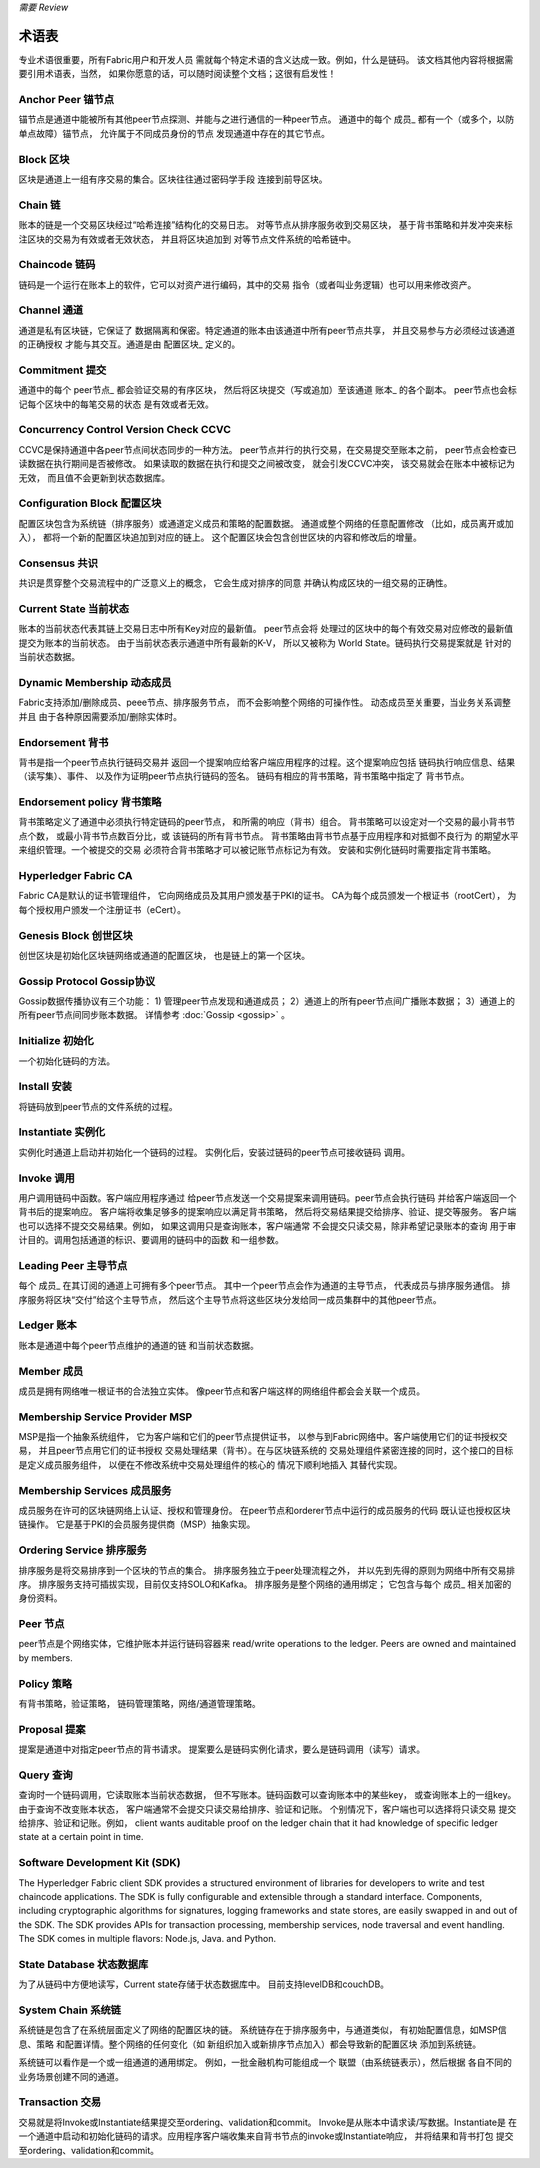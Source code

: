 *需要 Review*

术语表
===========================

专业术语很重要，所有Fabric用户和开发人员
需就每个特定术语的含义达成一致。例如，什么是链码。
该文档其他内容将根据需要引用术语表，当然，
如果你愿意的话，可以随时阅读整个文档；这很有启发性！

.. _Anchor-Peer:

Anchor Peer  锚节点
-----------

锚节点是通道中能被所有其他peer节点探测、并能与之进行通信的一种peer节点。
通道中的每个 成员_ 都有一个（或多个，以防单点故障）锚节点，
允许属于不同成员身份的节点
发现通道中存在的其它节点。


.. _Block:

Block 区块
-----

区块是通道上一组有序交易的集合。区块往往通过密码学手段
连接到前导区块。

.. _Chain:

Chain 链
-----

账本的链是一个交易区块经过“哈希连接”结构化的交易日志。
对等节点从排序服务收到交易区块，
基于背书策略和并发冲突来标注区块的交易为有效或者无效状态，
并且将区块追加到
对等节点文件系统的哈希链中。

.. _chaincode:

Chaincode 链码
---------

链码是一个运行在账本上的软件，它可以对资产进行编码，其中的交易
指令（或者叫业务逻辑）也可以用来修改资产。

.. _Channel:

Channel 通道
-------

通道是私有区块链，它保证了
数据隔离和保密。特定通道的账本由该通道中所有peer节点共享，
并且交易参与方必须经过该通道的正确授权
才能与其交互。通道是由 配置区块_ 
定义的。

.. _Commitment:

Commitment 提交
----------

通道中的每个 peer节点_ 都会验证交易的有序区块，
然后将区块提交（写或追加）至该通道 账本_ 的各个副本。
peer节点也会标记每个区块中的每笔交易的状态
是有效或者无效。

.. _Concurrency-Control-Version-Check:

Concurrency Control Version Check  CCVC
---------------------------------

CCVC是保持通道中各peer节点间状态同步的一种方法。
peer节点并行的执行交易，在交易提交至账本之前，
peer节点会检查已读数据在执行期间是否被修改。
如果读取的数据在执行和提交之间被改变，
就会引发CCVC冲突，
该交易就会在账本中被标记为无效，
而且值不会更新到状态数据库。

.. _Configuration-Block:

Configuration Block 配置区块
-------------------

配置区块包含为系统链（排序服务）或通道定义成员和策略的配置数据。
通道或整个网络的任意配置修改
（比如，成员离开或加入），
都将一个新的配置区块追加到对应的链上。
这个配置区块会包含创世区块的内容和修改后的增量。

.. Consensus

Consensus  共识
---------

共识是贯穿整个交易流程中的广泛意义上的概念，
它会生成对排序的同意
并确认构成区块的一组交易的正确性。

.. _Current-State:

Current State 当前状态
-------------

账本的当前状态代表其链上交易日志中所有Key对应的最新值。
peer节点会将
处理过的区块中的每个有效交易对应修改的最新值提交为账本的当前状态。
由于当前状态表示通道中所有最新的K-V，
所以又被称为 World State。链码执行交易提案就是
针对的当前状态数据。

.. _Dynamic-Membership:

Dynamic Membership 动态成员
------------------

Fabric支持添加/删除成员、peee节点、排序服务节点，
而不会影响整个网络的可操作性。
动态成员至关重要，当业务关系调整并且
由于各种原因需要添加/删除实体时。

.. _Endorsement:

Endorsement 背书
-----------

背书是指一个peer节点执行链码交易并
返回一个提案响应给客户端应用程序的过程。这个提案响应包括
链码执行响应信息、结果（读写集）、事件、
以及作为证明peer节点执行链码的签名。
链码有相应的背书策略，背书策略中指定了
背书节点。

.. _Endorsement-policy:

Endorsement policy 背书策略
------------------

背书策略定义了通道中必须执行特定链码的peer节点，
和所需的响应（背书）组合。
背书策略可以设定对一个交易的最小背书节点个数，
或最小背书节点数百分比，或
该链码的所有背书节点。
背书策略由背书节点基于应用程序和对抵御不良行为
的期望水平来组织管理。一个被提交的交易
必须符合背书策略才可以被记账节点标记为有效。
安装和实例化链码时需要指定背书策略。

.. _Fabric-ca:

Hyperledger Fabric CA
---------------------

Fabric CA是默认的证书管理组件，
它向网络成员及其用户颁发基于PKI的证书。
CA为每个成员颁发一个根证书（rootCert），
为每个授权用户颁发一个注册证书（eCert）。

.. _Genesis-Block:

Genesis Block 创世区块
-------------

创世区块是初始化区块链网络或通道的配置区块，
也是链上的第一个区块。

.. _Gossip-Protocol:

Gossip Protocol Gossip协议
---------------

Gossip数据传播协议有三个功能：
1) 管理peer节点发现和通道成员；
2）通道上的所有peer节点间广播账本数据；
3）通道上的所有peer节点间同步账本数据。
详情参考 :doc:`Gossip <gossip>` 。

.. _Initialize:

Initialize 初始化
----------

一个初始化链码的方法。

Install 安装
-------

将链码放到peer节点的文件系统的过程。

Instantiate 实例化
-----------

实例化时通道上启动并初始化一个链码的过程。
实例化后，安装过链码的peer节点可接收链码
调用。

.. _Invoke:

Invoke 调用
------

用户调用链码中函数。客户端应用程序通过
给peer节点发送一个交易提案来调用链码。peer节点会执行链码
并给客户端返回一个背书后的提案响应。
客户端将收集足够多的提案响应以满足背书策略，
然后将交易结果提交给排序、验证、提交等服务。
客户端也可以选择不提交交易结果。例如，
如果这调用只是查询账本，客户端通常
不会提交只读交易，除非希望记录账本的查询
用于审计目的。调用包括通道的标识、要调用的链码中的函数
和一组参数。

.. _Leading-Peer:

Leading Peer 主导节点
------------

每个 成员_ 在其订阅的通道上可拥有多个peer节点。
其中一个peer节点会作为通道的主导节点，
代表成员与排序服务通信。
排序服务将区块“交付”给这个主导节点，
然后这个主导节点将这些区块分发给同一成员集群中的其他peer节点。

.. _Ledger:

Ledger 账本
------

账本是通道中每个peer节点维护的通道的链
和当前状态数据。

.. _Member:

Member 成员
------

成员是拥有网络唯一根证书的合法独立实体。
像peer节点和客户端这样的网络组件都会会关联一个成员。

.. _MSP:

Membership Service Provider MSP
---------------------------

MSP是指一个抽象系统组件，
它为客户端和它们的peer节点提供证书，
以参与到Fabric网络中。客户端使用它们的证书授权交易，
并且peer节点用它们的证书授权
交易处理结果（背书）。在与区块链系统的
交易处理组件紧密连接的同时，这个接口的目标是定义成员服务组件，
以便在不修改系统中交易处理组件的核心的
情况下顺利地插入
其替代实现。

.. _Membership-Services:

Membership Services 成员服务
-------------------

成员服务在许可的区块链网络上认证、授权和管理身份。
在peer节点和orderer节点中运行的成员服务的代码
既认证也授权区块链操作。
它是基于PKI的会员服务提供商（MSP）抽象实现。

.. _Ordering-Service:

Ordering Service 排序服务
----------------

排序服务是将交易排序到一个区块的节点的集合。
排序服务独立于peer处理流程之外，
并以先到先得的原则为网络中所有交易排序。
排序服务支持可插拔实现，目前仅支持SOLO和Kafka。
排序服务是整个网络的通用绑定；
它包含与每个 成员_ 相关加密的身份资料。

.. _Peer:

Peer 节点
----

peer节点是个网络实体，它维护账本并运行链码容器来
read/write operations to the ledger.  Peers are owned and maintained by members.

.. _Policy:

Policy 策略
------

有背书策略，验证策略，
链码管理策略，网络/通道管理策略。

.. _Proposal:

Proposal 提案
--------

提案是通道中对指定peer节点的背书请求。
提案要么是链码实例化请求，要么是链码调用（读写）请求。

.. _Query:

Query 查询
-----

查询时一个链码调用，它读取账本当前状态数据，
但不写账本。链码函数可以查询账本中的某些key，
或查询账本上的一组key。由于查询不改变账本状态，
客户端通常不会提交只读交易给排序、验证和记账。
个别情况下，客户端也可以选择将只读交易
提交给排序、验证和记账。例如，
client wants auditable proof on the ledger chain that it had knowledge of specific ledger
state at a certain point in time.

.. _SDK:

Software Development Kit (SDK)
------------------------------

The Hyperledger Fabric client SDK provides a structured environment of libraries
for developers to write and test chaincode applications. The SDK is fully
configurable and extensible through a standard interface. Components, including
cryptographic algorithms for signatures, logging frameworks and state stores,
are easily swapped in and out of the SDK. The SDK provides APIs for transaction
processing, membership services, node traversal and event handling. The SDK
comes in multiple flavors: Node.js, Java. and Python.

.. _State-DB:

State Database 状态数据库
--------------

为了从链码中方便地读写，Current state存储于状态数据库中。
目前支持levelDB和couchDB。

.. _System-Chain:

System Chain 系统链
------------

系统链是包含了在系统层面定义了网络的配置区块的链。
系统链存在于排序服务中，与通道类似，
有初始配置信息，如MSP信息、策略
和配置详情。整个网络的任何变化（如
新组织加入或新排序节点加入）都会导致新的配置区块
添加到系统链。

系统链可以看作是一个或一组通道的通用绑定。
例如，一批金融机构可能组成一个
联盟（由系统链表示），然后根据
各自不同的业务场景创建不同的通道。

.. _Transaction:

Transaction 交易
-----------

交易就是将Invoke或Instantiate结果提交至ordering、validation和commit。
Invoke是从账本中请求读/写数据。Instantiate是
在一个通道中启动和初始化链码的请求。应用程序客户端收集来自背书节点的invoke或Instantiate响应，
并将结果和背书打包
提交至ordering、validation和commit。

.. Licensed under Creative Commons Attribution 4.0 International License
   https://creativecommons.org/licenses/by/4.0/
